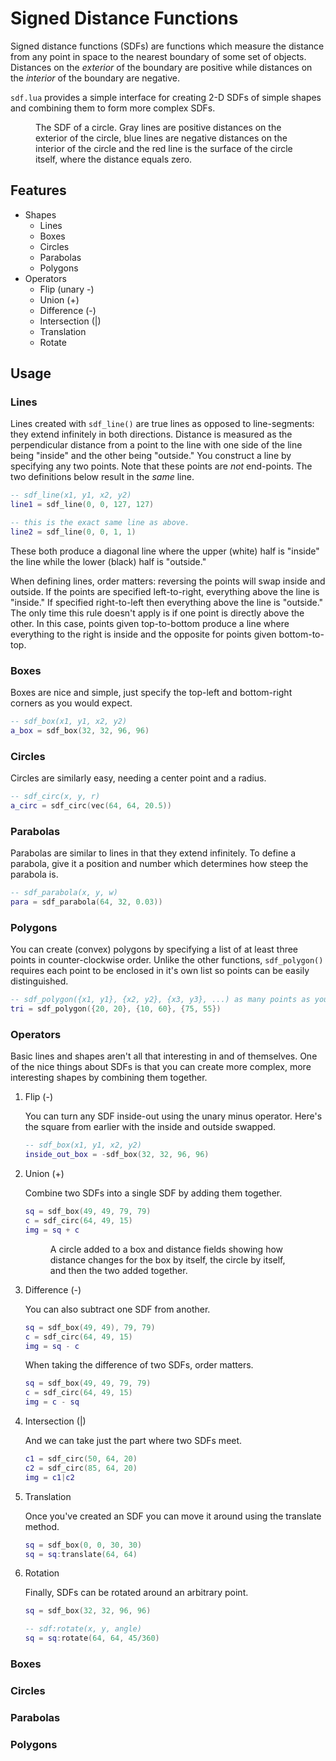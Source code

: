 #+startup: inlineimages

* Signed Distance Functions
  Signed distance functions (SDFs) are functions which measure the
  distance from any point in space to the nearest boundary of some set
  of objects. Distances on the /exterior/ of the boundary are positive
  while distances on the /interior/ of the boundary are negative.
  
  ~sdf.lua~ provides a simple interface for creating 2-D SDFs of simple
  shapes and combining them to form more complex SDFs.
  
  #+caption: The SDF of a circle. Gray lines are positive distances on the exterior of the circle, blue lines are negative distances on the interior of the circle and the red line is the surface of the circle itself, where the distance equals zero.
  [[file:images/generic_sdf.png]]

** Features
   - Shapes
     - Lines
     - Boxes
     - Circles
     - Parabolas
     - Polygons
   - Operators
     - Flip (unary -)
     - Union (+)
     - Difference (-)
     - Intersection (|)
     - Translation
     - Rotate
     
** Usage
*** Lines
    Lines created with ~sdf_line()~ are true lines as opposed to
    line-segments: they extend infinitely in both directions. Distance
    is measured as the perpendicular distance from a point to the line
    with one side of the line being "inside" and the other being
    "outside." You construct a line by specifying any two points.
    Note that these points are /not/ end-points. The two definitions
    below result in the /same/ line.

     #+begin_src lua
-- sdf_line(x1, y1, x2, y2)
line1 = sdf_line(0, 0, 127, 127)

-- this is the exact same line as above.
line2 = sdf_line(0, 0, 1, 1)
     #+end_src
     
     [[file:images/line_from_points.png]]
     
     These both produce a diagonal line where the upper (white) half
     is "inside" the line while the lower (black) half
     is "outside."

     When defining lines, order matters: reversing the points will
     swap inside and outside. If the points are specified
     left-to-right, everything above the line is "inside." If
     specified right-to-left then everything above the line is
     "outside." The only time this rule doesn't apply is if one point
     is directly above the other. In this case, points given
     top-to-bottom produce a line where everything to the right is
     inside and the opposite for points given bottom-to-top.

*** Boxes
    Boxes are nice and simple, just specify the top-left and
    bottom-right corners as you would expect.

     #+begin_src lua
-- sdf_box(x1, y1, x2, y2)
a_box = sdf_box(32, 32, 96, 96) 
     #+end_src

     [[file:images/normal_box.png]]
     
*** Circles
    Circles are similarly easy, needing a center point and a radius.

     #+begin_src lua
-- sdf_circ(x, y, r)
a_circ = sdf_circ(vec(64, 64, 20.5)) 
     #+end_src

     [[file:images/circle.png]]

*** Parabolas
    Parabolas are similar to lines in that they extend infinitely. To
    define a parabola, give it a position and number which determines
    how steep the parabola is.

     #+begin_src lua
-- sdf_parabola(x, y, w)
para = sdf_parabola(64, 32, 0.03))
     #+end_src

     [[file:images/para.png]]

*** Polygons
    You can create (convex) polygons by specifying a list of at least
    three points in counter-clockwise order. Unlike the other
    functions, ~sdf_polygon()~ requires each point to be enclosed in
    it's own list so points can be easily distinguished.
    
     #+begin_src lua
-- sdf_polygon({x1, y1}, {x2, y2}, {x3, y3}, ...) as many points as you want.
tri = sdf_polygon({20, 20}, {10, 60}, {75, 55})
     #+end_src

     [[file:images/tri.png]]
     
*** Operators
    Basic lines and shapes aren't all that interesting in and of
    themselves. One of the nice things about SDFs is that you can
    create more complex, more interesting shapes by combining them together.
    
**** Flip (-)
     You can turn any SDF inside-out using the unary minus
     operator. Here's the square from earlier with the inside and
     outside swapped.

     #+begin_src lua
-- sdf_box(x1, y1, x2, y2)
inside_out_box = -sdf_box(32, 32, 96, 96) 
     #+end_src

     [[file:images/inverted_box.png]]
     
**** Union (+)
     Combine two SDFs into a single SDF by adding them together.

     #+begin_src lua
sq = sdf_box(49, 49, 79, 79)
c = sdf_circ(64, 49, 15)
img = sq + c
     #+end_src
     
     #+caption: A circle added to a box and distance fields showing how distance changes for the box by itself, the circle by itself, and then the two added together.
     [[file:images/union_operator.png]]

**** Difference (-)
     You can also subtract one SDF from another.

     #+begin_src lua
sq = sdf_box(49, 49), 79, 79)
c = sdf_circ(64, 49, 15)
img = sq - c
     #+end_src
     
     [[file:images/sq-c_combo.png]]
     
     When taking the difference of two SDFs, order matters.

     #+begin_src lua
sq = sdf_box(49, 49, 79, 79)
c = sdf_circ(64, 49, 15)
img = c - sq
     #+end_src
     
     [[file:images/c-sq_combo.png]]

**** Intersection (|)
     And we can take just the part where two SDFs meet.

     #+begin_src lua
c1 = sdf_circ(50, 64, 20)
c2 = sdf_circ(85, 64, 20)
img = c1|c2
     #+end_src
     
     [[file:images/intersect_combo.png]]
     
**** Translation
     Once you've created an SDF you can move it around using the
     translate method.

    #+begin_src lua
sq = sdf_box(0, 0, 30, 30)
sq = sq:translate(64, 64)
    #+end_src
	
     [[file:images/translated_sq.png]]

**** Rotation
     Finally, SDFs can be rotated around an arbitrary point.
     
    #+begin_src lua
sq = sdf_box(32, 32, 96, 96)

-- sdf:rotate(x, y, angle)
sq = sq:rotate(64, 64, 45/360) 
    #+end_src
     
     [[file:images/rotated_sq.png]]

     
     [[file:images/line_from_points.png]]

*** Boxes
*** Circles
*** Parabolas
*** Polygons

#+startup: inlineimages
